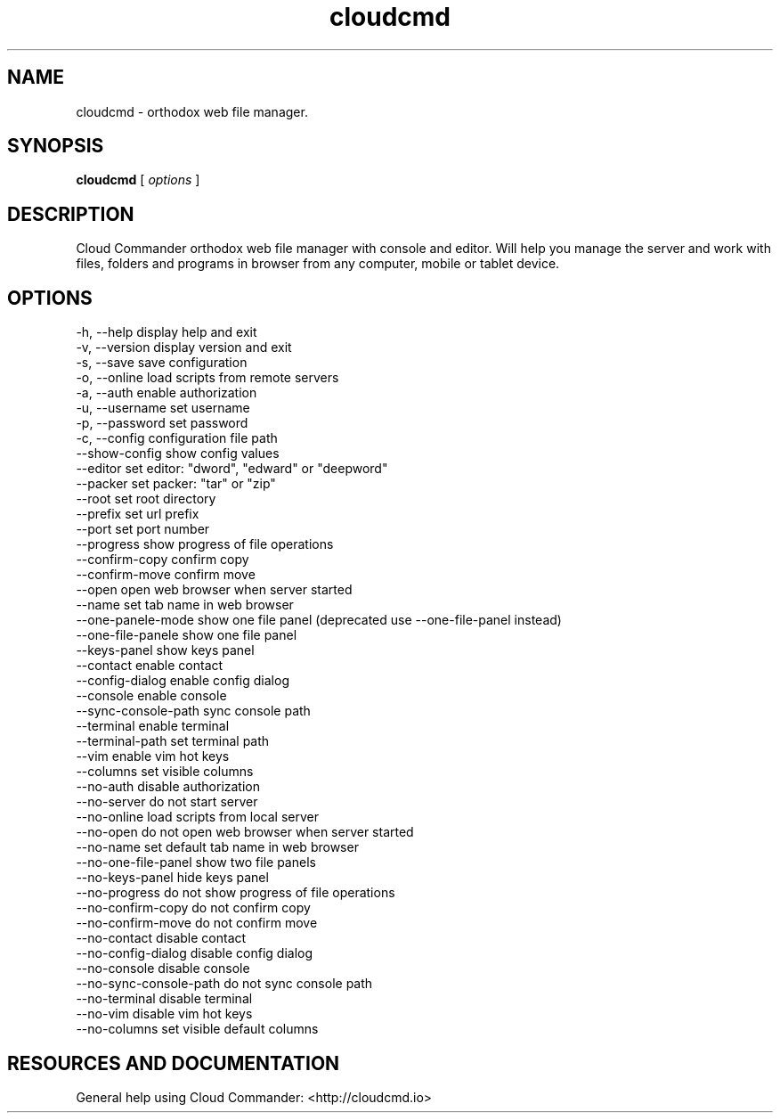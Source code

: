.TH cloudcmd "1" "2015" "" ""


.SH "NAME"
cloudcmd \- orthodox web file manager.

.SH SYNOPSIS


.B cloudcmd
[
.I options
]


.SH DESCRIPTION

Cloud Commander orthodox web file manager with console and editor.
Will help you manage the server and work with files, folders and
programs in browser from any computer, mobile or tablet device.


.SH OPTIONS

  -h, --help                    display help and exit
  -v, --version                 display version and exit
  -s, --save                    save configuration
  -o, --online                  load scripts from remote servers
  -a, --auth                    enable authorization
  -u, --username                set username
  -p, --password                set password
  -c, --config                  configuration file path
  --show-config                 show config values
  --editor                      set editor: "dword", "edward" or "deepword"
  --packer                      set packer: "tar" or "zip"
  --root                        set root directory
  --prefix                      set url prefix
  --port                        set port number
  --progress                    show progress of file operations
  --confirm-copy                confirm copy
  --confirm-move                confirm move
  --open                        open web browser when server started
  --name                        set tab name in web browser
  --one-panele-mode             show one file panel (deprecated use --one-file-panel instead)
  --one-file-panele             show one file panel
  --keys-panel                  show keys panel
  --contact                     enable contact
  --config-dialog               enable config dialog
  --console                     enable console
  --sync-console-path           sync console path
  --terminal                    enable terminal
  --terminal-path               set terminal path
  --vim                         enable vim hot keys
  --columns                     set visible columns
  --no-auth                     disable authorization
  --no-server                   do not start server
  --no-online                   load scripts from local server
  --no-open                     do not open web browser when server started
  --no-name                     set default tab name in web browser
  --no-one-file-panel           show two file panels
  --no-keys-panel               hide keys panel
  --no-progress                 do not show progress of file operations
  --no-confirm-copy             do not confirm copy
  --no-confirm-move             do not confirm move
  --no-contact                  disable contact
  --no-config-dialog            disable config dialog
  --no-console                  disable console
  --no-sync-console-path        do not sync console path
  --no-terminal                 disable terminal
  --no-vim                      disable vim hot keys
  --no-columns                  set visible default columns

.SH RESOURCES AND DOCUMENTATION

General help using Cloud Commander: <http://cloudcmd.io>

